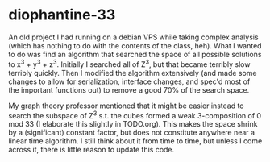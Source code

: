 * diophantine-33
An old project I had running on a debian VPS while taking complex analysis (which has nothing to do with the contents of the class, heh). What I wanted to do was find an algorithm that searched the space of all possible solutions to x^3 + y^3 + z^3. Initially I searched all of Z^3, but that became terribly slow terribly quickly. Then I modified the algorithm extensively (and made some changes to allow for serialization, interface changes, and spec'd most of the important functions out) to remove a good 70% of the search space.

My graph theory professor mentioned that it might be easier instead to search the subspace of Z^3 s.t. the cubes formed a weak 3-composition of 0 mod 33 (I elaborate this slightly in TODO.org). This makes the space shrink by a (significant) constant factor, but does not constitute anywhere near a linear time algorithm. I still think about it from time to time, but unless I come across it, there is little reason to update this code.
